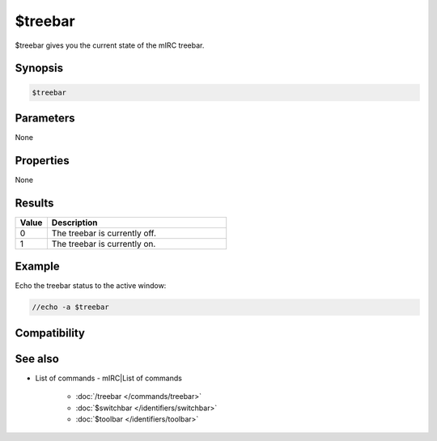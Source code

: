 $treebar
========

$treebar gives you the current state of the mIRC treebar.

Synopsis
--------

.. code:: text

    $treebar

Parameters
----------

None

Properties
----------

None

Results
-------

.. list-table::
    :widths: 15 85
    :header-rows: 1

    * - Value
      - Description
    * - 0
      - The treebar is currently off.
    * - 1
      - The treebar is currently on.

Example
-------

Echo the treebar status to the active window:

.. code:: text

    //echo -a $treebar

Compatibility
-------------

.. compatibility:: 6.32

See also
--------

.. hlist::
    :columns: 4

* List of commands - mIRC|List of commands

    * :doc:`/treebar </commands/treebar>`
    * :doc:`$switchbar </identifiers/switchbar>`
    * :doc:`$toolbar </identifiers/toolbar>`

